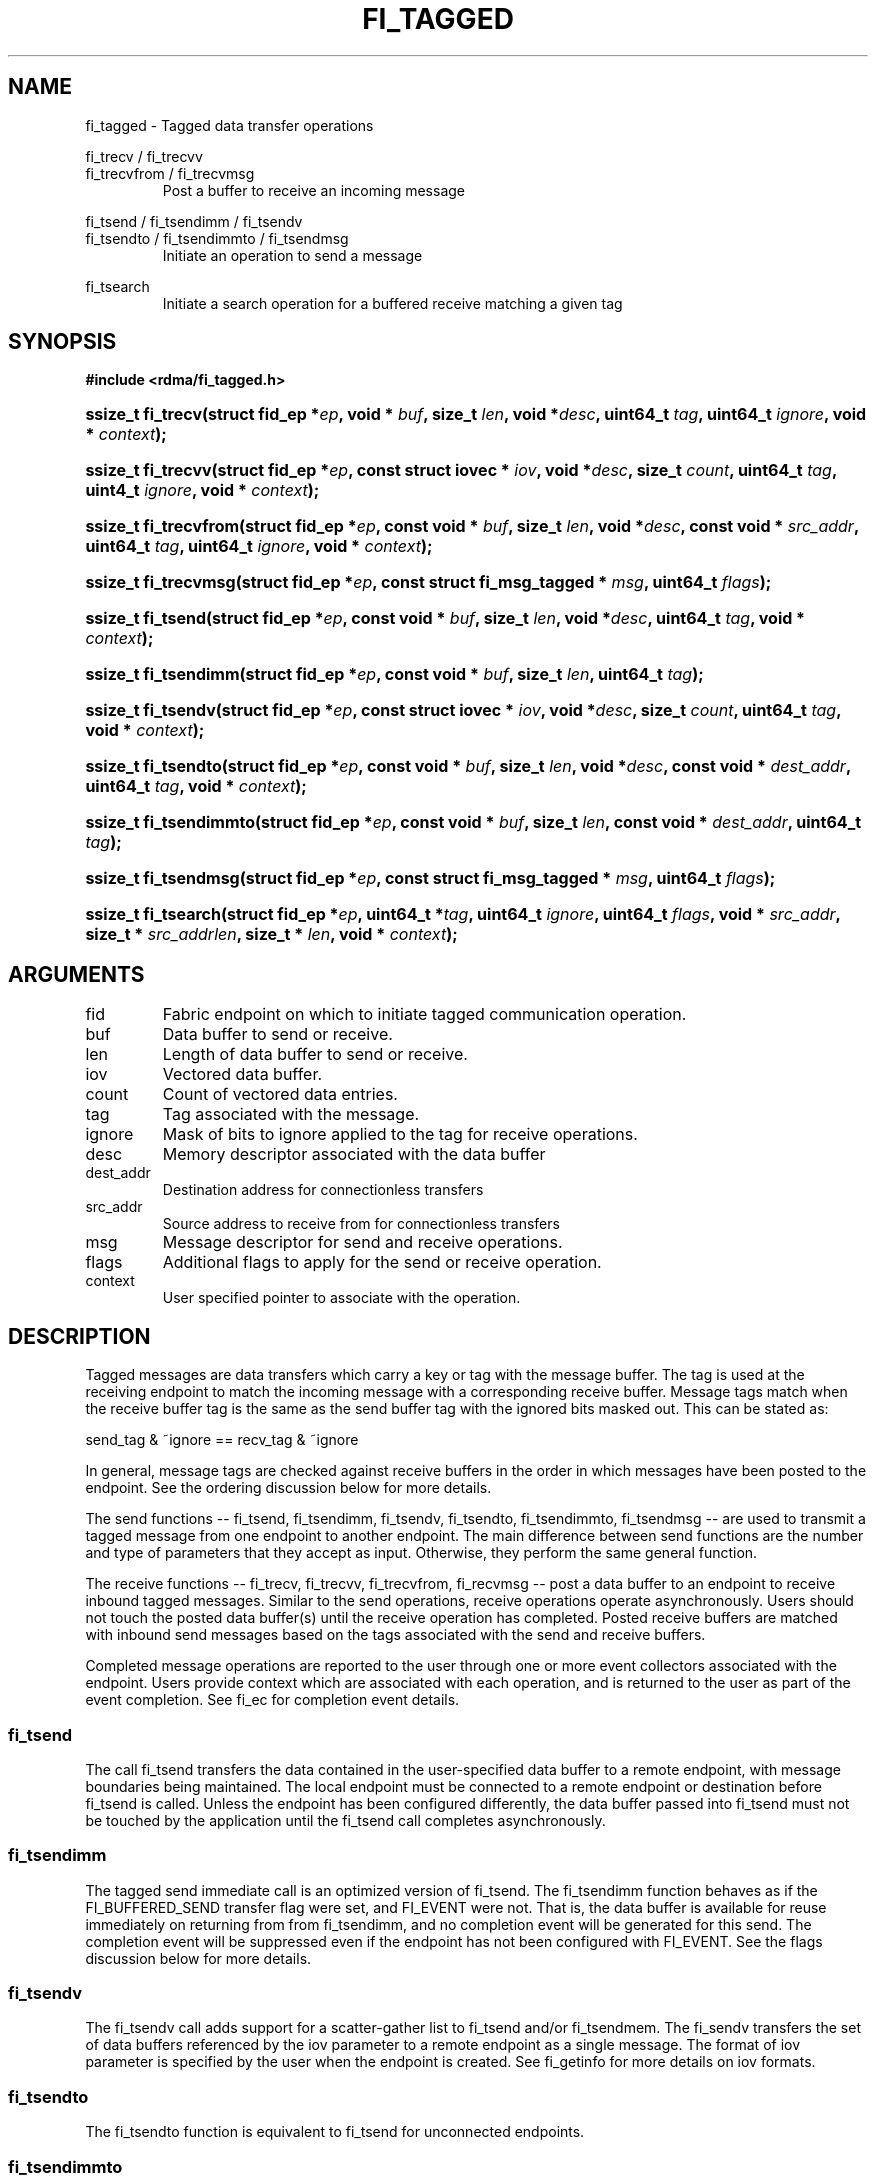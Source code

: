 .TH "FI_TAGGED" 3 "2014-05-12" "libfabric" "Libfabric Programmer's Manual" libfabric
.SH NAME
fi_tagged \- Tagged data transfer operations
.PP
fi_trecv / fi_trecvv
.br
fi_trecvfrom / fi_trecvmsg
.RS
Post a buffer to receive an incoming message
.RE
.PP
fi_tsend / fi_tsendimm / fi_tsendv
.br
fi_tsendto / fi_tsendimmto / fi_tsendmsg
.RS
Initiate an operation to send a message
.RE
.PP
fi_tsearch
.RS
Initiate a search operation for a buffered receive matching a given tag
.RE
.SH SYNOPSIS
.B "#include <rdma/fi_tagged.h>"
.HP
.BI "ssize_t fi_trecv(struct fid_ep *" ep ", void * " buf ", size_t " len ", void *" desc ","
.BI "uint64_t " tag ", uint64_t " ignore ", void * " context ");"
.HP
.BI "ssize_t fi_trecvv(struct fid_ep *" ep ", const struct iovec * " iov ", void *" desc ","
.BI "size_t " count ","
.BI "uint64_t " tag ", uint4_t " ignore ", void * " context ");"
.HP
.BI "ssize_t fi_trecvfrom(struct fid_ep *" ep ", const void * " buf ", size_t " len ","
.BI "void *" desc ","
.BI "const void * " src_addr ", uint64_t " tag ", uint64_t " ignore ","
.BI "void * " context ");"
.HP
.BI "ssize_t fi_trecvmsg(struct fid_ep *" ep ", const struct fi_msg_tagged * " msg ","
.BI "uint64_t " flags ");"
.PP
.HP
.BI "ssize_t fi_tsend(struct fid_ep *" ep ", const void * " buf ", size_t " len ","
.BI "void *" desc ","
.BI "uint64_t " tag ", void * " context ");"
.HP
.BI "ssize_t fi_tsendimm(struct fid_ep *" ep ", const void * " buf ", size_t " len ","
.BI "uint64_t " tag ");"
.HP
.BI "ssize_t fi_tsendv(struct fid_ep *" ep ", const struct iovec * " iov ","
.BI "void *" desc ", size_t " count ","
.BI "uint64_t " tag ", void * " context ");"
.HP
.BI "ssize_t fi_tsendto(struct fid_ep *" ep ", const void * " buf ", size_t " len ","
.BI "void *" desc ","
.BI "const void * " dest_addr ", uint64_t " tag ", void * " context ");"
.HP
.BI "ssize_t fi_tsendimmto(struct fid_ep *" ep ", const void * " buf ", size_t " len ","
.BI "const void * " dest_addr ", uint64_t " tag ");"
.HP
.BI "ssize_t fi_tsendmsg(struct fid_ep *" ep ", const struct fi_msg_tagged * " msg ","
.BI "uint64_t " flags ");"
.PP
.HP
.BI "ssize_t fi_tsearch(struct fid_ep *" ep ", uint64_t *" tag ", uint64_t " ignore ","
.BI "uint64_t " flags ", void * " src_addr ", size_t * " src_addrlen ","
.BI "size_t * " len ", void * " context ");"
.SH ARGUMENTS
.IP "fid"
Fabric endpoint on which to initiate tagged communication operation. 
.IP "buf"
Data buffer to send or receive.
.IP "len"
Length of data buffer to send or receive.
.IP "iov"
Vectored data buffer.
.IP "count"
Count of vectored data entries.
.IP "tag"
Tag associated with the message.
.IP "ignore"
Mask of bits to ignore applied to the tag for receive operations.
.IP "desc"
Memory descriptor associated with the data buffer
.IP "dest_addr"
Destination address for connectionless transfers
.IP "src_addr"
Source address to receive from for connectionless transfers
.IP "msg"
Message descriptor for send and receive operations.
.IP "flags"
Additional flags to apply for the send or receive operation.
.IP "context"
User specified pointer to associate with the operation.
.SH "DESCRIPTION"
Tagged messages are data transfers which carry a key or tag with
the message buffer.  The tag is used at the receiving endpoint to
match the incoming message with a corresponding receive buffer.
Message tags match when the receive buffer tag is the same as
the send buffer tag with the ignored bits masked out.  This
can be stated as:
.PP
send_tag & ~ignore == recv_tag & ~ignore
.PP
In general, message tags are checked against receive buffers in the order
in which messages have been posted to the endpoint.  See the ordering
discussion below for more details.
.PP
The send functions -- fi_tsend, fi_tsendimm, fi_tsendv, fi_tsendto,
fi_tsendimmto, fi_tsendmsg -- are used to transmit a tagged message
from one endpoint to another endpoint.  The main difference between
send functions are the number and type of parameters that they accept as input.
Otherwise, they perform the same general function.
.PP
The receive functions -- fi_trecv, fi_trecvv, fi_trecvfrom,
fi_recvmsg -- post a data buffer to an endpoint to receive
inbound tagged messages.  Similar to the send operations, receive operations
operate asynchronously.  Users should not touch the posted data buffer(s)
until the receive operation has completed.  Posted receive buffers are
matched with inbound send messages based on the tags associated with the
send and receive buffers.
.PP
Completed message operations are reported to the user through one or more event
collectors associated with the endpoint.  Users provide context which are
associated with each operation, and is returned to the user
as part of the event completion.  See fi_ec for completion event details.
.SS "fi_tsend"
The call fi_tsend transfers the data contained in the user-specified data
buffer to a remote endpoint, with message boundaries being maintained.
The local endpoint must be connected to a remote endpoint or destination
before fi_tsend is called.  Unless the endpoint has been configured differently,
the data buffer passed into fi_tsend must not be touched by the application
until the fi_tsend call completes asynchronously.
.SS "fi_tsendimm"
The tagged send immediate call is an optimized version of fi_tsend.  The
fi_tsendimm function behaves as if the FI_BUFFERED_SEND transfer flag were
set, and FI_EVENT were not.  That is, the data buffer is available for reuse
immediately on returning from from fi_tsendimm, and no completion event will
be generated for this send.  The completion event will be suppressed even if
the endpoint has not been configured with FI_EVENT.  See the flags
discussion below for more details.
.SS "fi_tsendv"
The fi_tsendv call adds support for a scatter-gather list to fi_tsend and/or
fi_tsendmem.  The fi_sendv transfers the set of data buffers referenced by
the iov parameter to a remote endpoint as a single message.  The format of
iov parameter is specified by the user when the endpoint is created.  See
fi_getinfo for more details on iov formats.
.SS "fi_tsendto"
The fi_tsendto function is equivalent to fi_tsend for unconnected endpoints.
.SS "fi_tsendimmto"
This call is similar to fi_tsendimm, but for unconnected endpoints.
.SS "fi_tsendmsg"
The fi_tsendmsg call supports data transfers over both connected and unconnected
endpoints, with the ability to control the send operation per call through the
use of flags.  The fi_tsendmsg function takes a struct fi_msg_tagged as input.
.PP
.nf
struct fi_msg_tagged {
	const struct iovec *msg_iov; /* scatter-gather array */
	void               *desc;    /* data descriptor */
	size_t             iov_count;/* # elements in msg_iov *
	const void         *addr;    /* optional endpoint address */
	uint64_t           tag;      /* tag associated with message */
	uint64_t           ignore;   /* mask applied to tag for receives */
	void               *context; /* user-defined context */
	uint64_t           data;     /* optional immediate data */
	int                flow;     /* message steering */
};
.fi
.SS "fi_trecv"
The fi_trecv call posts a data buffer to the receive queue of the corresponding
endpoint.  Posted receives are matched with inbound sends in the order in which
they were posted.  Message boundaries are maintained.  The order
in which the receives complete is dependent on the endpoint type and protocol.
.SS "f_trecvfrom"
The fi_trecvfrom call is  equivalent to fi_trecv for unconnected endpoints.
It is used to indicate that a buffer should be posted to receive incoming data
from a specific remote endpoint.
.SS "fi_trecvmsg"
The fi_trecvmsg call supports posting buffers over both connected and unconnected
endpoints, with the ability to control the receive operation per call through the
use of flags.  The fi_trecvmsg function takes a struct fi_msg_tagged as input.
.SS "fi_tsearch"
The function fi_tsearch determines if a message with the specified
tag with ignore mask from an optionally supplied source address has been
received and is buffered by the provider.  The fi_tsearch call is only
available on endpoints with FI_BUFFERED_RECV enabled.  The fi_tsearch
operation may complete asynchronously or immediately, depending on the
underlying provider implementation.
.PP
By default, a single message may be matched by multiple search operations.
The user can restrict a message to matching with a single fi_tsearch call
by using the FI_CLAIM flag to control the search.  When set, FI_CLAIM
indicates that when a search successfully finds a matching message, the
message is claimed by caller. Subsequent searches cannot find the same
message, although they may match other messages that have the same tag.
.SH "FLAGS"
The fi_trecvmsg and fi_tsendmsg calls allow the user to specify flags
which can change the default message handling of the endpoint.
Flags specified with fi_trecvmsg / fi_tsendmsg override most flags
previously configured with the endpoint, except where noted (see fi_control).
The following list of flags are usable with fi_trecvmsg and/or fi_tsendmsg.
.IP "FI_IMM"
Applies to fi_tsendmsg.  Indicates that immediate data is available and should
be sent as part of the request.
.IP "FI_EVENT"
Indicates that a completion entry should be generated for the specified
operation.  The endpoint must be configured with FI_EVENT, or this flag
is ignored.
.IP "FI_MORE"
Indicates that the user has additional requests that will immediately be
posted after the current call returns.  Use of this flag may improve
performance by enabling the provider to optimize its access to the fabric
hardware.
.IP "FI_REMOTE_SIGNAL"
Indicates that a completion event at the target process should be generated
for the given operation.  The remote endpoint must be configured with
FI_REMOTE_SIGNAL, or this flag will be ignored by the target.
.IP "FI_BUFFERED_SEND"
Applies to fi_tsendmsg.  Indicates that the outbound data buffer should be
returned to user immediately after the send call returns, even if the operation
is handled asynchronously.  This may require that the underlying provider
implementation copy the data into a local buffer and transfer out of that
buffer.
.IP "FI_REMOTE_COMPLETE"
Applies to fi_tsendmsg.  Indicates that a completion should not be generated
until the operation has completed on the remote side.
.PP
The following flags may be used with fi_tsearch.
.IP "Need tsearch flags"
write me
.SH "RETURN VALUE"
The tagged send and receive calls return 0 on success.
On error, a negative value corresponding to fabric
.I errno 
is returned. Fabric errno values are defined in 
.IR "fi_errno.h".
.PP
The fi_tsearch calls returns 0 if the search was successfully
initiated asynchronously.  In this case, the result of the search
will be reported through the event collector associated with the endpoint.
If the search completes immediately, fi_tsearch will return 1, with
information about the matching receive returned through the len, tag,
src_addr, and src_addrlen parameters.
.SH "ERRORS"
.IP "Enter FI_ERRNO values here"
write me
.IP "-FI_ENOMSG"
Returned by fi_tsearch on an immediate completion, but no matching message
was located.
.IP "-FI_EAGAIN"
Indicates that the underlying provider currently lacks the resources needed
to initiate the requested operation.  This may be the result of insufficient
internal buffering, in the case of FI_SEND_BUFFERED, or processing queues
are full.  The operation may be retried after additional provider resources
become available, usually through the completion of currently outstanding
operations.
.SH "NOTES"
.SS Any source
The function fi_trecvfrom() may be used to receive a message from a specific
source address.  If the user wishes to receive a message from any source on
an unconnected fabric endpoint the function fi_recv() may be used.
.SS Ordering
The order in which tags are matched is only defined for a pair of sending and
receiving endpoints.  The ordering is defined by the underlying protocol.
If a specific protocol is not selected for an endpoint, the libfabric
implementation will choose a protocol that satisfies the following requirement
from the MPI-3.0 specification (page 41, lines 1-5).
.PP
\*(lqIf a sender sends two messages in succession to the same destination,
and both match the same receive, then this operation cannot receive the
second message if the first one is still pending.  If a receiver posts two
receives in succession, and both match the same message, then the second
receive operation cannot be satisfied by this message, if the first one is
still pending.\*(rq
.SH "SEE ALSO"
fi_getinfo(3), fi_endpoint(3), fi_domain(3), fi_control(3), fi_ec(3)
